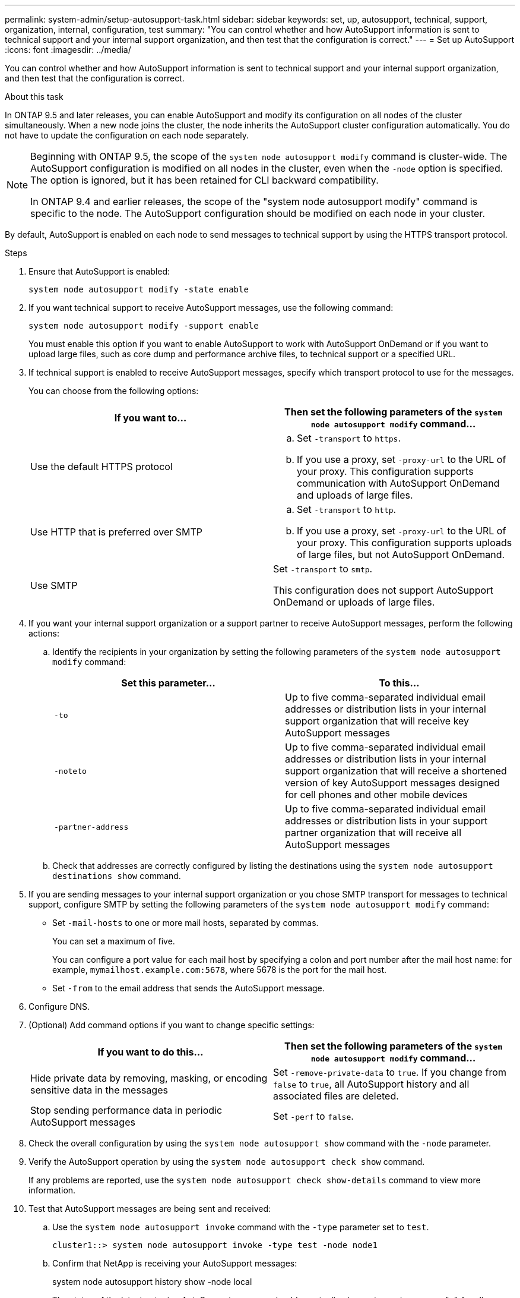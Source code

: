 ---
permalink: system-admin/setup-autosupport-task.html
sidebar: sidebar
keywords: set, up, autosupport, technical, support, organization, internal, configuration, test
summary: "You can control whether and how AutoSupport information is sent to technical support and your internal support organization, and then test that the configuration is correct."
---
= Set up AutoSupport
:icons: font
:imagesdir: ../media/

[.lead]
You can control whether and how AutoSupport information is sent to technical support and your internal support organization, and then test that the configuration is correct.

.About this task

In ONTAP 9.5 and later releases, you can enable AutoSupport and modify its configuration on all nodes of the cluster simultaneously. When a new node joins the cluster, the node inherits the AutoSupport cluster configuration automatically. You do not have to update the configuration on each node separately.

[NOTE]
====
Beginning with ONTAP 9.5, the scope of the `system node autosupport modify` command is cluster-wide. The AutoSupport configuration is modified on all nodes in the cluster, even when the `-node` option is specified. The option is ignored, but it has been retained for CLI backward compatibility.

In ONTAP 9.4 and earlier releases, the scope of the "system node autosupport modify" command is specific to the node. The AutoSupport configuration should be modified on each node in your cluster.

====

By default, AutoSupport is enabled on each node to send messages to technical support by using the HTTPS transport protocol.

.Steps

. Ensure that AutoSupport is enabled:
+
----
system node autosupport modify -state enable
----

. If you want technical support to receive AutoSupport messages, use the following command:
+
----
system node autosupport modify -support enable
----
+
You must enable this option if you want to enable AutoSupport to work with AutoSupport OnDemand or if you want to upload large files, such as core dump and performance archive files, to technical support or a specified URL.

. If technical support is enabled to receive AutoSupport messages, specify which transport protocol to use for the messages.
+
You can choose from the following options:
+

|===

h| If you want to... h| Then set the following parameters of the `system node autosupport modify` command...

a|
Use the default HTTPS protocol
a|

 .. Set `-transport` to `https`.
 .. If you use a proxy, set `-proxy-url` to the URL of your proxy.
 This configuration supports communication with AutoSupport OnDemand and uploads of large files.

a|
Use HTTP that is preferred over SMTP
a|

 .. Set `-transport` to `http`.
 .. If you use a proxy, set `-proxy-url` to the URL of your proxy.
 This configuration supports uploads of large files, but not AutoSupport OnDemand.

a|
Use SMTP
a|
Set `-transport` to `smtp`.

This configuration does not support AutoSupport OnDemand or uploads of large files.

|===

. If you want your internal support organization or a support partner to receive AutoSupport messages, perform the following actions:
 .. Identify the recipients in your organization by setting the following parameters of the `system node autosupport modify` command:
+

|===

h| Set this parameter... h| To this...

a|
`-to`
a|
Up to five comma-separated individual email addresses or distribution lists in your internal support organization that will receive key AutoSupport messages
a|
`-noteto`
a|
Up to five comma-separated individual email addresses or distribution lists in your internal support organization that will receive a shortened version of key AutoSupport messages designed for cell phones and other mobile devices
a|
`-partner-address`
a|
Up to five comma-separated individual email addresses or distribution lists in your support partner organization that will receive all AutoSupport messages
|===

.. Check that addresses are correctly configured by listing the destinations using the `system node autosupport destinations show` command.

. If you are sending messages to your internal support organization or you chose SMTP transport for messages to technical support, configure SMTP by setting the following parameters of the `system node autosupport modify` command:
 ** Set `-mail-hosts` to one or more mail hosts, separated by commas.
+
You can set a maximum of five.
+
You can configure a port value for each mail host by specifying a colon and port number after the mail host name: for example, `mymailhost.example.com:5678`, where 5678 is the port for the mail host.

 ** Set `-from` to the email address that sends the AutoSupport message.
. Configure DNS.
. (Optional) Add command options if you want to change specific settings:
+

|===

h| If you want to do this... h| Then set the following parameters of the `system node autosupport modify` command...

a|
Hide private data by removing, masking, or encoding sensitive data in the messages
a|
Set `-remove-private-data` to `true`.    If you change from `false` to `true`, all AutoSupport history and all associated files are deleted.
a|
Stop sending performance data in periodic AutoSupport messages
a|
Set `-perf` to `false`.
|===

. Check the overall configuration by using the `system node autosupport show` command with the `-node` parameter.
. Verify the AutoSupport operation by using the `system node autosupport check show` command.
+
If any problems are reported, use the `system node autosupport check show-details` command to view more information.

. Test that AutoSupport messages are being sent and received:
.. Use the `system node autosupport invoke` command with the `-type` parameter set to `test`.
+
----
cluster1::> system node autosupport invoke -type test -node node1
----

.. Confirm that NetApp is receiving your AutoSupport messages:
+
system node autosupport history show -node local
+
The status of the latest outgoing AutoSupport message should eventually change to `sent-successful` for all appropriate protocol destinations.

.. (Optional) Confirm that the AutoSupport message is being sent to your internal support organization or to your support partner by checking the email of any address that you configured for the `-to`, `-noteto`, or `-partner-address`  parameters of the `system node autosupport modify` command.

// 30 NOV 2021, Issue 258
// 09 DEC 2021, BURT 1430515
